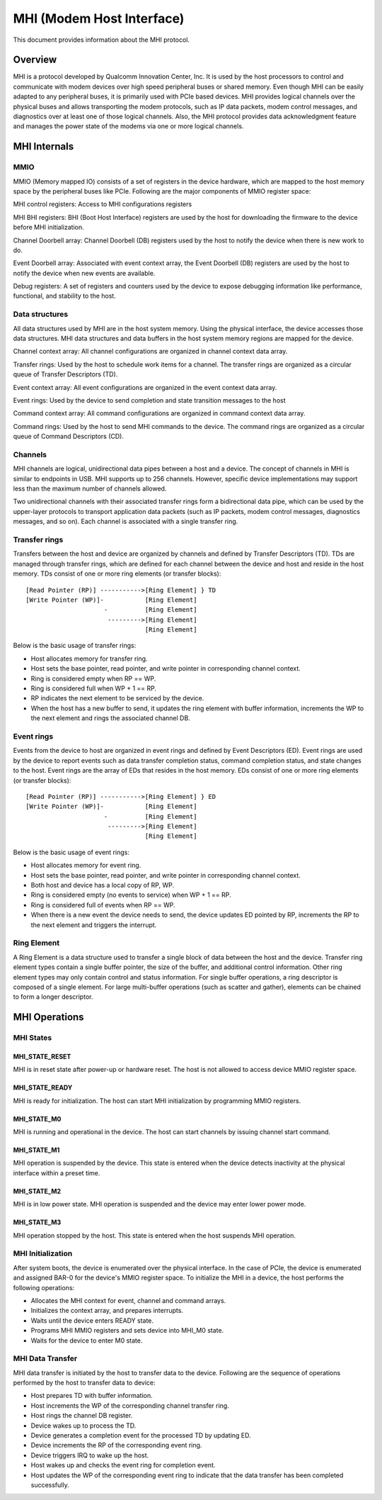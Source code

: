 .. SPDX-License-Identifier: GPL-2.0

==========================
MHI (Modem Host Interface)
==========================

This document provides information about the MHI protocol.

Overview
========

MHI is a protocol developed by Qualcomm Innovation Center, Inc. It is used
by the host processors to control and communicate with modem devices over high
speed peripheral buses or shared memory. Even though MHI can be easily adapted
to any peripheral buses, it is primarily used with PCIe based devices. MHI
provides logical channels over the physical buses and allows transporting the
modem protocols, such as IP data packets, modem control messages, and
diagnostics over at least one of those logical channels. Also, the MHI
protocol provides data acknowledgment feature and manages the power state of the
modems via one or more logical channels.

MHI Internals
=============

MMIO
----

MMIO (Memory mapped IO) consists of a set of registers in the device hardware,
which are mapped to the host memory space by the peripheral buses like PCIe.
Following are the major components of MMIO register space:

MHI control registers: Access to MHI configurations registers

MHI BHI registers: BHI (Boot Host Interface) registers are used by the host
for downloading the firmware to the device before MHI initialization.

Channel Doorbell array: Channel Doorbell (DB) registers used by the host to
notify the device when there is new work to do.

Event Doorbell array: Associated with event context array, the Event Doorbell
(DB) registers are used by the host to notify the device when new events are
available.

Debug registers: A set of registers and counters used by the device to expose
debugging information like performance, functional, and stability to the host.

Data structures
---------------

All data structures used by MHI are in the host system memory. Using the
physical interface, the device accesses those data structures. MHI data
structures and data buffers in the host system memory regions are mapped for
the device.

Channel context array: All channel configurations are organized in channel
context data array.

Transfer rings: Used by the host to schedule work items for a channel. The
transfer rings are organized as a circular queue of Transfer Descriptors (TD).

Event context array: All event configurations are organized in the event context
data array.

Event rings: Used by the device to send completion and state transition messages
to the host

Command context array: All command configurations are organized in command
context data array.

Command rings: Used by the host to send MHI commands to the device. The command
rings are organized as a circular queue of Command Descriptors (CD).

Channels
--------

MHI channels are logical, unidirectional data pipes between a host and a device.
The concept of channels in MHI is similar to endpoints in USB. MHI supports up
to 256 channels. However, specific device implementations may support less than
the maximum number of channels allowed.

Two unidirectional channels with their associated transfer rings form a
bidirectional data pipe, which can be used by the upper-layer protocols to
transport application data packets (such as IP packets, modem control messages,
diagnostics messages, and so on). Each channel is associated with a single
transfer ring.

Transfer rings
--------------

Transfers between the host and device are organized by channels and defined by
Transfer Descriptors (TD). TDs are managed through transfer rings, which are
defined for each channel between the device and host and reside in the host
memory. TDs consist of one or more ring elements (or transfer blocks)::

        [Read Pointer (RP)] ----------->[Ring Element] } TD
        [Write Pointer (WP)]-           [Ring Element]
                             -          [Ring Element]
                              --------->[Ring Element]
                                        [Ring Element]

Below is the basic usage of transfer rings:

* Host allocates memory for transfer ring.
* Host sets the base pointer, read pointer, and write pointer in corresponding
  channel context.
* Ring is considered empty when RP == WP.
* Ring is considered full when WP + 1 == RP.
* RP indicates the next element to be serviced by the device.
* When the host has a new buffer to send, it updates the ring element with
  buffer information, increments the WP to the next element and rings the
  associated channel DB.

Event rings
-----------

Events from the device to host are organized in event rings and defined by Event
Descriptors (ED). Event rings are used by the device to report events such as
data transfer completion status, command completion status, and state changes
to the host. Event rings are the array of EDs that resides in the host
memory. EDs consist of one or more ring elements (or transfer blocks)::

        [Read Pointer (RP)] ----------->[Ring Element] } ED
        [Write Pointer (WP)]-           [Ring Element]
                             -          [Ring Element]
                              --------->[Ring Element]
                                        [Ring Element]

Below is the basic usage of event rings:

* Host allocates memory for event ring.
* Host sets the base pointer, read pointer, and write pointer in corresponding
  channel context.
* Both host and device has a local copy of RP, WP.
* Ring is considered empty (no events to service) when WP + 1 == RP.
* Ring is considered full of events when RP == WP.
* When there is a new event the device needs to send, the device updates ED
  pointed by RP, increments the RP to the next element and triggers the
  interrupt.

Ring Element
------------

A Ring Element is a data structure used to transfer a single block
of data between the host and the device. Transfer ring element types contain a
single buffer pointer, the size of the buffer, and additional control
information. Other ring element types may only contain control and status
information. For single buffer operations, a ring descriptor is composed of a
single element. For large multi-buffer operations (such as scatter and gather),
elements can be chained to form a longer descriptor.

MHI Operations
==============

MHI States
----------

MHI_STATE_RESET
~~~~~~~~~~~~~~~
MHI is in reset state after power-up or hardware reset. The host is not allowed
to access device MMIO register space.

MHI_STATE_READY
~~~~~~~~~~~~~~~
MHI is ready for initialization. The host can start MHI initialization by
programming MMIO registers.

MHI_STATE_M0
~~~~~~~~~~~~
MHI is running and operational in the device. The host can start channels by
issuing channel start command.

MHI_STATE_M1
~~~~~~~~~~~~
MHI operation is suspended by the device. This state is entered when the
device detects inactivity at the physical interface within a preset time.

MHI_STATE_M2
~~~~~~~~~~~~
MHI is in low power state. MHI operation is suspended and the device may
enter lower power mode.

MHI_STATE_M3
~~~~~~~~~~~~
MHI operation stopped by the host. This state is entered when the host suspends
MHI operation.

MHI Initialization
------------------

After system boots, the device is enumerated over the physical interface.
In the case of PCIe, the device is enumerated and assigned BAR-0 for
the device's MMIO register space. To initialize the MHI in a device,
the host performs the following operations:

* Allocates the MHI context for event, channel and command arrays.
* Initializes the context array, and prepares interrupts.
* Waits until the device enters READY state.
* Programs MHI MMIO registers and sets device into MHI_M0 state.
* Waits for the device to enter M0 state.

MHI Data Transfer
-----------------

MHI data transfer is initiated by the host to transfer data to the device.
Following are the sequence of operations performed by the host to transfer
data to device:

* Host prepares TD with buffer information.
* Host increments the WP of the corresponding channel transfer ring.
* Host rings the channel DB register.
* Device wakes up to process the TD.
* Device generates a completion event for the processed TD by updating ED.
* Device increments the RP of the corresponding event ring.
* Device triggers IRQ to wake up the host.
* Host wakes up and checks the event ring for completion event.
* Host updates the WP of the corresponding event ring to indicate that the
  data transfer has been completed successfully.
